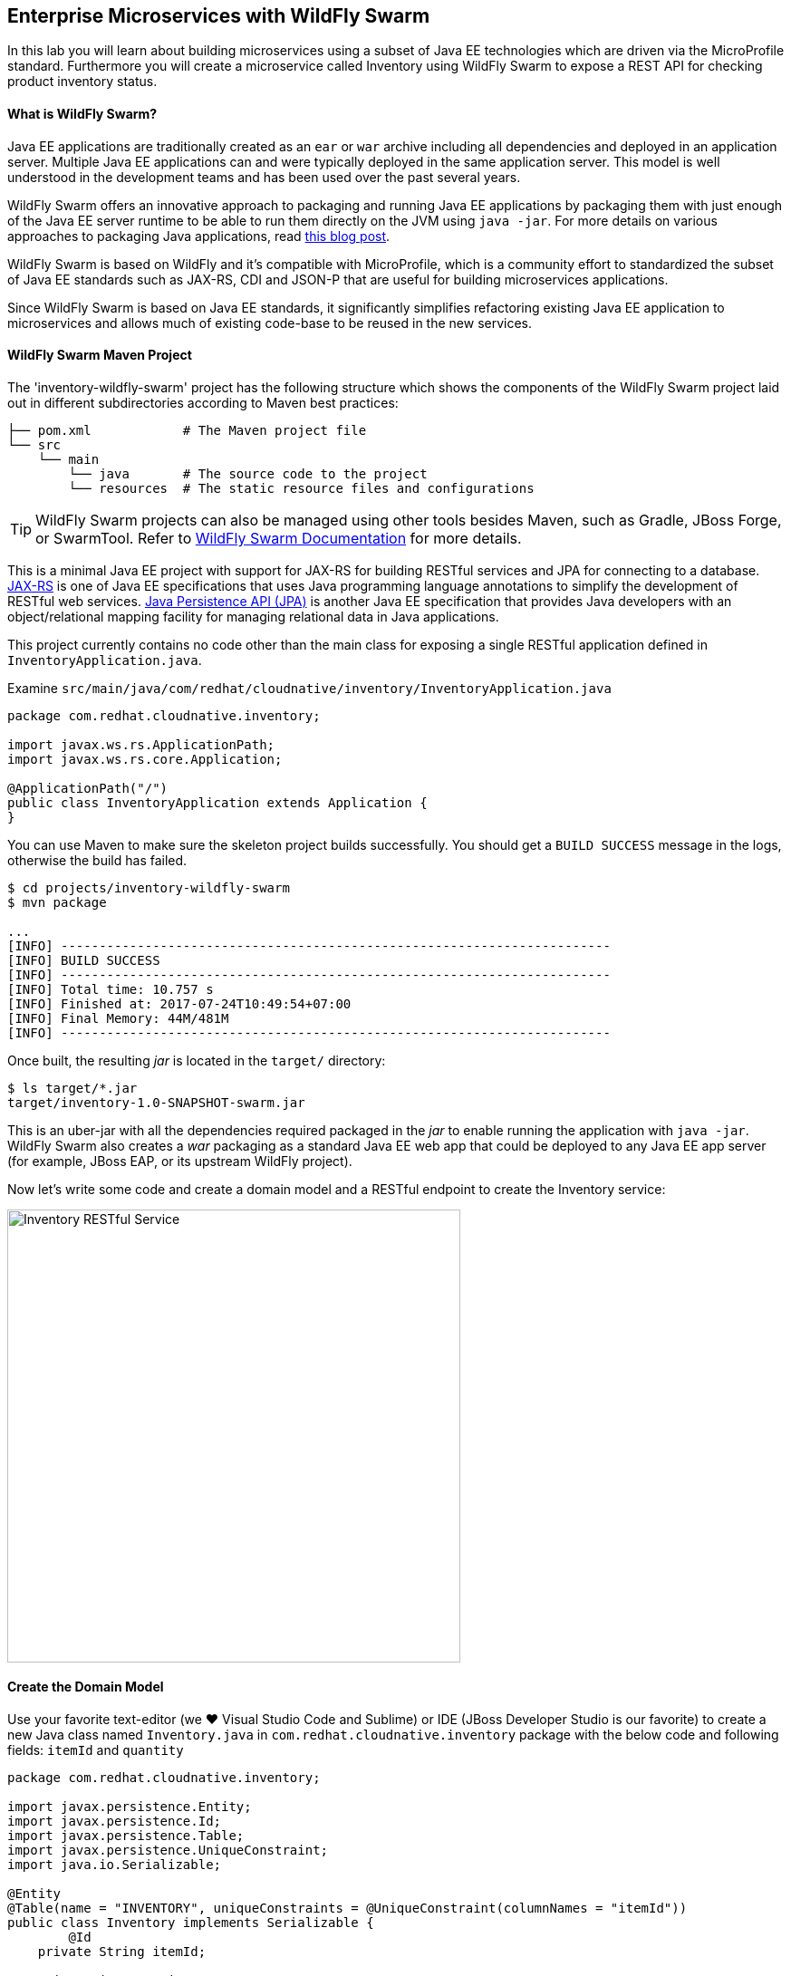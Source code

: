 ## Enterprise Microservices with WildFly Swarm

In this lab you will learn about building microservices using a subset of Java EE 
technologies which are driven via the MicroProfile standard. Furthermore you will create a 
microservice called Inventory using WildFly Swarm to expose a REST API for 
checking product inventory status.

#### What is WildFly Swarm?

Java EE applications are traditionally created as an `ear` or `war` archive including all 
dependencies and deployed in an application server. Multiple Java EE applications can and 
were typically deployed in the same application server. This model is well understood in 
the development teams and has been used over the past several years.

WildFly Swarm offers an innovative approach to packaging and running Java EE applications by 
packaging them with just enough of the Java EE server runtime to be able to run them directly 
on the JVM using `java -jar`. For more details on various approaches to packaging Java 
applications, read https://developers.redhat.com/blog/2017/08/24/the-skinny-on-fat-thin-hollow-and-uber[this blog post].

WildFly Swarm is based on WildFly and it's compatible with 
MicroProfile, which is a community effort to standardized the subset of Java EE standards 
such as JAX-RS, CDI and JSON-P that are useful for building microservices applications.

Since WildFly Swarm is based on Java EE standards, it significantly simplifies refactoring 
existing Java EE application to microservices and allows much of existing code-base to be 
reused in the new services.

#### WildFly Swarm Maven Project 

The 'inventory-wildfly-swarm' project has the following structure which shows the components of 
the WildFly Swarm project laid out in different subdirectories according to Maven best practices:

[source]
----
├── pom.xml            # The Maven project file
└── src
    └── main
        └── java       # The source code to the project
        └── resources  # The static resource files and configurations
----

TIP: WildFly Swarm projects can also be managed using other tools besides Maven, such as Gradle, JBoss Forge, or SwarmTool. Refer to https://wildfly-swarm.gitbooks.io/wildfly-swarm-users-guide/getting-started/tooling/forge-addon.html[WildFly Swarm Documentation] for more details.

This is a minimal Java EE project with support for JAX-RS for building RESTful services and JPA for connecting
to a database. https://docs.oracle.com/javaee/7/tutorial/jaxrs.htm[JAX-RS] is one of Java EE specifications that uses Java programming language annotations to simplify the development of RESTful web services. https://docs.oracle.com/javaee/7/tutorial/partpersist.htm[Java Persistence API (JPA)] is another Java EE specification that provides Java developers with an object/relational mapping facility for managing relational data in Java applications.

This project currently contains no code other than the main class for exposing a single 
RESTful application defined in `InventoryApplication.java`. 

Examine `src/main/java/com/redhat/cloudnative/inventory/InventoryApplication.java`

[source,java]
----
package com.redhat.cloudnative.inventory;

import javax.ws.rs.ApplicationPath;
import javax.ws.rs.core.Application;

@ApplicationPath("/")
public class InventoryApplication extends Application {
}
----

You can use Maven to make sure the skeleton project builds successfully. You should get a `BUILD SUCCESS` message 
in the logs, otherwise the build has failed.

[source,bash]
----
$ cd projects/inventory-wildfly-swarm
$ mvn package

...
[INFO] ------------------------------------------------------------------------
[INFO] BUILD SUCCESS
[INFO] ------------------------------------------------------------------------
[INFO] Total time: 10.757 s
[INFO] Finished at: 2017-07-24T10:49:54+07:00
[INFO] Final Memory: 44M/481M
[INFO] ------------------------------------------------------------------------
----

Once built, the resulting _jar_ is located in the `target/` directory:

[source,bash]
----
$ ls target/*.jar
target/inventory-1.0-SNAPSHOT-swarm.jar
----

This is an uber-jar with all the dependencies required packaged in the _jar_ to enable running the 
application with `java -jar`. WildFly Swarm also creates a _war_ packaging as a standard Java EE web app 
that could be deployed to any Java EE app server (for example, JBoss EAP, or its upstream WildFly project). 

Now let's write some code and create a domain model and a RESTful endpoint to create the Inventory service:

image::wfswarm-inventory-arch.png[Inventory RESTful Service,width=500,align=center]



#### Create the Domain Model

Use your favorite text-editor (we &hearts; Visual Studio Code and Sublime) or IDE (JBoss Developer 
Studio is our favorite) to create a new Java class named `Inventory.java` in 
`com.redhat.cloudnative.inventory` package with the below code and 
following fields: `itemId` and `quantity`

[source,java]
----
package com.redhat.cloudnative.inventory;

import javax.persistence.Entity;
import javax.persistence.Id;
import javax.persistence.Table;
import javax.persistence.UniqueConstraint;
import java.io.Serializable;

@Entity
@Table(name = "INVENTORY", uniqueConstraints = @UniqueConstraint(columnNames = "itemId"))
public class Inventory implements Serializable {
	@Id
    private String itemId;

    private int quantity;

    public Inventory() {
    }

    public String getItemId() {
        return itemId;
    }

    public void setItemId(String itemId) {
        this.itemId = itemId;
    }

    public int getQuantity() {
        return quantity;
    }

    public void setQuantity(int quantity) {
        this.quantity = quantity;
    }

    @Override
    public String toString() {
        return "Inventory [itemId='" + itemId + '\'' + ", quantity=" + quantity + ']';
    }
}
----

Review the `Inventory` domain model and note the JPA annotations on this class. `@Entity` marks 
the class as a JPA entity, `@Table` customizes the table creation process by defining a table 
name and database constraint and `@Id` marks the primary key for the table.

WildFly Swarm configuration is done to a large extend through detecting the intent of the 
developer and automatically adding the required dependencies configurations to make sure it can 
get out of the way and developers can be productive with their code rather than Googling for 
configuration snippets. As an example, configuration database access with JPA is composed of 
the following steps:

1. Add the `org.wildfly.swarm:jpa` dependency to `pom.xml` 
2. Add the database driver (e.g. `org.postgresql:postgresql`) to `pom.xml`
3. Add database connection details in `src/main/resources/project-stages.yml`

Examine `pom.xml` and note the `org.wildfly.swarm:jpa` that is already added to enable JPA:

[source,xml]
----
    <dependency>
      <groupId>org.wildfly.swarm</groupId>
      <artifactId>jpa</artifactId>
    </dependency>
----

Examine `src/main/resources/META-INF/persistence.xml` to see the JPA datasource configuration 
for this project. Also note that the configurations uses `META-INF/load.sql` to import 
initial data into the database.

Examine `src/main/resources/project-stages.yml` to see the database connection details. 
An in-memory H2 database is used in this lab for local development and in the following 
labs will be replaced with a PostgreSQL database. Be patient! More on that later.

#### Create a RESTful Service

WildFly Swarm uses JAX-RS standard for building REST services. Create a new Java class named 
`InventoryResource.java` in `com.redhat.cloudnative.inventory` package with the following content:

[source,java]
----
package com.redhat.cloudnative.inventory;

import javax.enterprise.context.ApplicationScoped;
import javax.persistence.*;
import javax.ws.rs.*;
import javax.ws.rs.core.MediaType;

@Path("/")
@ApplicationScoped
public class InventoryResource {
    @PersistenceContext(unitName = "InventoryPU")
    private EntityManager em;

    @GET
    @Path("/api/inventory/{itemId}")
    @Produces(MediaType.APPLICATION_JSON)
    public Inventory getAvailability(@PathParam("itemId") String itemId) {
        Inventory inventory = em.find(Inventory.class, itemId);
        return inventory;
    }
}
----

The above REST services defines an endpoint that is accessible via `HTTP GET` at for example `/api/inventory/329299` with 
the last path param being the product id which we want to check its inventory status.

Build and package the Inventory service using Maven

[source,bash]
----
$ mvn package
----

Using WildFly Swarm maven plugin, you can conveniently run the application locally and test the endpoint.

[source,bash]
----
$ mvn wildfly-swarm:run
----


TIP: Alternatively, you can run the application using the uber-jar produced during the Maven build: `java -jar target/inventory-1.0-SNAPSHOT-swarm.jar`

Once you see `WildFly Swarm is Ready` in the logs, the Inventory service is up and running and you can access the 
inventory REST API. Let’s test it out using `curl` in a new terminal window:

[source,bash]
----
$ curl http://localhost:9001/api/inventory/329299

{"itemId":"329299","quantity":35}
----

The REST API returned a JSON object representing the inventory count for this product. Congratulations!

Stop the service by pressing `CTRL-C` in the terminal window.

#### Deploy WildFly Swarm on OpenShift

It’s time to build and deploy our service on OpenShift. First, make sure you are on the `{{COOLSTORE_PROJECT}}` project:

[source,bash]
----
$ oc project {{COOLSTORE_PROJECT}}
----

OpenShift {{OPENSHIFT_DOCS_BASE}}/architecture/core_concepts/builds_and_image_streams.html#source-build[Source-to-Image (S2I)] 
feature can be used to build a container image from your project. OpenShift 
S2I uses the supported OpenJDK container image to build the final container image of the 
Inventory service by uploading the WildFly Swam uber-jar from the `target` folder to 
the OpenShift platform. 

Maven projects can use the https://maven.fabric8.io[Fabric8 Maven Plugin] in order to use OpenShift S2I for building 
the container image of the application from within the project. This maven plugin is a Kubernetes/OpenShift client 
able to communicate with the OpenShift platform using the REST endpoints in order to issue the commands 
allowing to build aproject, deploy it and finally launch a docker process as a pod.

To build and deploy the Inventory service on OpenShift using the `fabric8` maven plugin, run the following Maven command:

[source,bash]
----
$ mvn fabric8:deploy
----

This will cause the following to happen:

* The Inventory uber-jar is built using WildFly Swarm
* A container image is built on OpenShift containing the Inventory uber-jar and JDK
* All necessary objects are created within the OpenShift project to deploy the Inventory service

Once this completes, your project should be up and running. OpenShift runs the different components of 
the project in one or more pods which are the unit of runtime deployment and consists of the running 
containers for the project. 

Let's take a moment and review the OpenShift resources that are created for the Inventory REST API:

* *Build Config*: `inventory-s2i` build config is the configuration for building the Inventory 
container image from the inventory source code or JAR archive
* *Image Stream*: `inventory` image stream is the virtual view of all inventory container 
images built and pushed to the OpenShift integrated registry.
* *Deployment Config*: `inventory` deployment config deploys and redeploys the Inventory container 
image whenever a new Inventory container image becomes available
* *Service*: `inventory` service is an internal load balancer which identifies a set of 
pods (containers) in order to proxy the connections it receives to them. Backing pods can be 
added to or removed from a service arbitrarily while the service remains consistently available, 
enabling anything that depends on the service to refer to it at a consistent address (service name 
or IP).
* *Route*: `inventory` route registers the service on the built-in external load-balancer 
and assigns a public DNS name to it so that it can be reached from outside OpenShift cluster.

You can review the above resources in the OpenShift Web Console or using `oc describe` command:

NOTE: `bc` is the short-form of `buildconfig` and can be interchangeably used instead of it with the
OpenShift CLI. The same goes for `is` instead of `imagestream`, `dc` instead of `deploymentconfig` 
and `svc` instead of `service`.

[source,bash]
----
$ oc describe bc inventory-s2i
$ oc describe is inventory
$ oc describe dc inventory
$ oc describe svc inventory
$ oc describe route inventory
----

You can see the expose DNS url for the Inventory service in the OpenShift Web Console or using 
OpenShift CLI:

[source,bash]
----
$ oc get routes

NAME        HOST/PORT                                        PATH       SERVICES  PORT  TERMINATION   
inventory   inventory-{{COOLSTORE_PROJECT}}.roadshow.openshiftapps.com   inventory  8080            None
----

Copy the route url for the Inventory service and verify the API Gateway service works using 'curl':

CAUTION: The route urls in your project would be different from the ones in this lab guide! Use the ones from yor project.

[source,bash]
----
$ curl http://INVENTORY-ROUTE-HOST/api/inventory/329299

{"itemId":"329299","quantity":35}
----

Well done! You are ready to move on to the next lab.